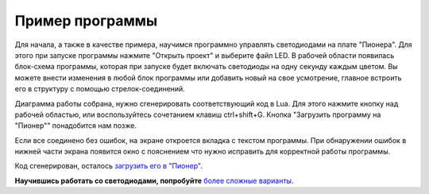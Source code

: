 Пример программы
=========================

Для начала, а также в качестве примера, научимся программно управлять светодиодами на плате "Пионера".
Для этого при запуске программы нажмите "Открыть проект" и выберите файл LED. В рабочей области появилась блок-схема программы, которая при запуске будет включать светодиоды на одну секунду каждым цветом. Вы можете внести изменения в любой блок программы или добавить новый на свое усмотрение, главное встроить его в структуру с помощью стрелок-соединений.

Диаграмма работы собрана, нужно сгенерировать соответствующий код в Lua. Для этого нажмите кнопку над рабочей областью, или воспользуйтесь сочетанием клавиш ctrl+shift+G. Кнопка "Загрузить программу на "Пионер"" понадобится нам позже.

.. image:: /_static/images/trik_buttons.png
	:align: center

Если все соединено без ошибок, на экране откроется вкладка с текстом программы. При обнаружении ошибок в нижней части экрана появится окно с пояснением что нужно исправить для корректной работы программы.

Код сгенерирован, осталось `загрузить его в "Пионер"`_.


.. _загрузить его в "Пионер": ../pioneer_station/pioneer_station_upload.html

**Научившись работать со светодиодами, попробуйте** `более сложные варианты`_.


.. _более сложные варианты: trik_takeoff_mission.html